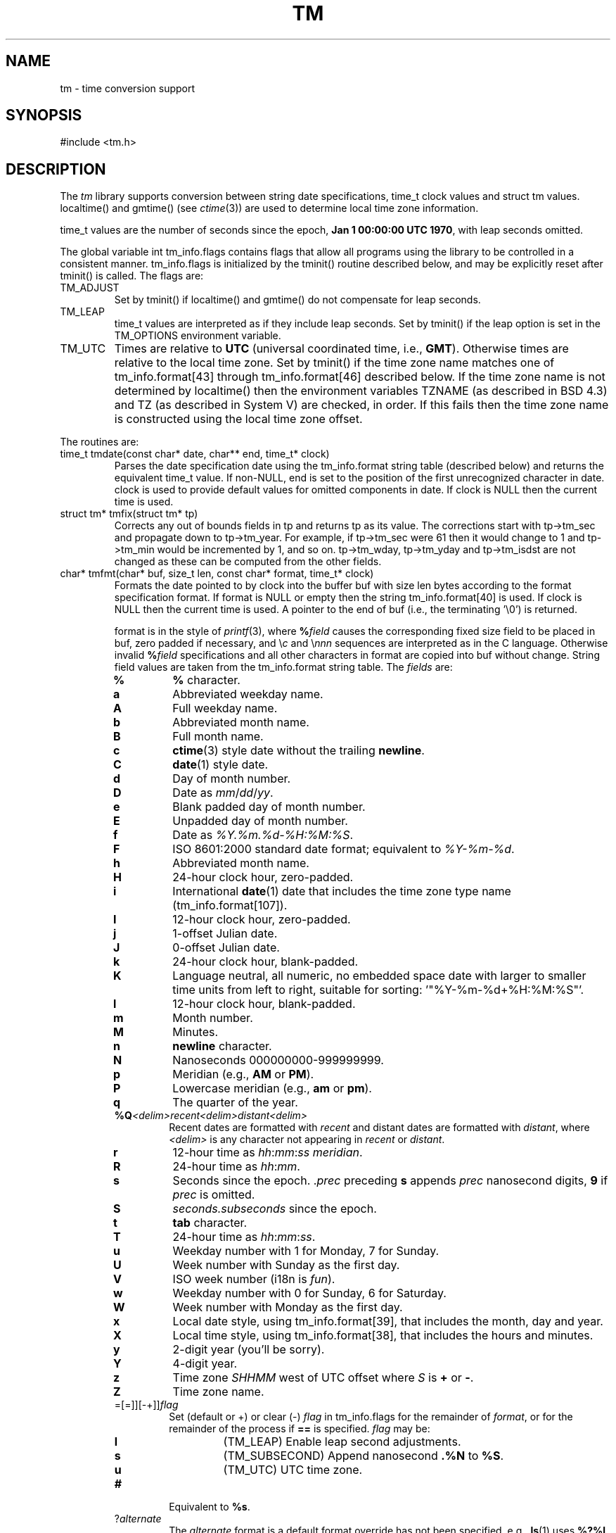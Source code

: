 .fp 5 CW
.de Af
.ds ;G \\*(;G\\f\\$1\\$3\\f\\$2
.if !\\$4 .Af \\$2 \\$1 "\\$4" "\\$5" "\\$6" "\\$7" "\\$8" "\\$9"
..
.de aF
.ie \\$3 .ft \\$1
.el \{\
.ds ;G \&
.nr ;G \\n(.f
.Af "\\$1" "\\$2" "\\$3" "\\$4" "\\$5" "\\$6" "\\$7" "\\$8" "\\$9"
\\*(;G
.ft \\n(;G \}
..
.de L
.aF 5 \\n(.f "\\$1" "\\$2" "\\$3" "\\$4" "\\$5" "\\$6" "\\$7"
..
.de LR
.aF 5 1 "\\$1" "\\$2" "\\$3" "\\$4" "\\$5" "\\$6" "\\$7"
..
.de RL
.aF 1 5 "\\$1" "\\$2" "\\$3" "\\$4" "\\$5" "\\$6" "\\$7"
..
.de EX		\" start example
.ta 1i 2i 3i 4i 5i 6i
.PP
.RS 
.PD 0
.ft 5
.nf
..
.de EE		\" end example
.fi
.ft
.PD
.RE
.PP
..
.TH TM 3
.SH NAME
tm \- time conversion support
.SH SYNOPSIS
.L "#include <tm.h>"
.SH DESCRIPTION
The
.I tm
library supports conversion between
string date specifications,
.L time_t
clock values and
.L "struct tm"
values.
.L localtime()
and
.L gmtime()
(see
.IR ctime (3))
are used to determine local time zone information.
.PP
.L time_t
values are the number of seconds since the epoch,
.BR "Jan 1 00:00:00 UTC 1970" ,
with leap seconds omitted.
.PP
The global variable
.L "int tm_info.flags"
contains flags that allow all programs using the library
to be controlled in a consistent manner.
.L tm_info.flags
is initialized by the
.L tminit()
routine described below, and may be explicitly reset after
.L tminit()
is called.
The flags are:
.TP
.L TM_ADJUST
Set by
.L tminit()
if
.L localtime()
and
.L gmtime()
do not compensate for leap seconds.
.TP
.L TM_LEAP
.L time_t
values are interpreted as if they include leap seconds.
Set by
.L tminit()
if the
.L leap
option is set in the
.L TM_OPTIONS
environment variable.
.TP
.L TM_UTC
Times are relative to
.B UTC
(universal coordinated time, i.e.,
.BR GMT ).
Otherwise times are relative to the local time zone.
Set by
.L tminit()
if the time zone name matches one of
.L tm_info.format[43]
through
.L tm_info.format[46]
described below.
If the time zone name is not determined by
.L localtime()
then the environment variables
.L TZNAME
(as described in BSD 4.3) and
.L TZ
(as described in System V)
are checked, in order.
If this fails then the time zone name is constructed using
the local time zone offset.
.PP
The routines are:
.TP
.L "time_t tmdate(const char* date, char** end, time_t* clock)"
Parses the date specification
.L date
using the
.L tm_info.format
string table (described below)
and returns the equivalent
.L time_t
value.
If
.RL non- NULL ,
.L end
is set to the position of the first unrecognized character in
.LR date .
.L clock
is used to provide default values for omitted components in
.LR date .
If
.L clock
is
.L NULL
then the current time is used.
.TP
.L "struct tm* tmfix(struct tm* tp)"
Corrects any out of bounds fields in
.L tp
and returns
.L tp
as its value.
The corrections start with
.L tp->tm_sec
and propagate down to
.LR tp->tm_year .
For example, if
.L tp->tm_sec
were 61 then it would change to 1 and
.L tp->tm_min
would be incremented by 1, and so on.
.LR tp->tm_wday ,
.LR tp->tm_yday
and
.L tp->tm_isdst
are not changed as these can be computed from the other fields.
.TP
.L "char* tmfmt(char* buf, size_t len, const char* format, time_t* clock)"
Formats the date pointed to by
.L clock
into the buffer
.L buf
with size
.L len
bytes according to the format specification
.LR format .
If
.L format
is
.L NULL
or empty then the string
.L tm_info.format[40]
is used.
If
.L clock
is
.L NULL
then the current time is used.
A pointer to the end of
.L buf
(i.e., the terminating
.LR "'\e0'" )
is returned.
.RS
.PP
.L format
is in the style of
.IR printf (3),
where
.BI % field
causes the corresponding fixed size field to be placed in
.LR buf ,
zero padded if necessary, and \e\fIc\fP and \e\fInnn\fP
sequences are interpreted as in the C language.
Otherwise invalid
.BI % field
specifications and all other characters in
.L format
are copied into
.L buf
without change.
String field values are taken from the
.L tm_info.format
string table.
The
.I fields
are:
.TP
.PD 0
.B %
.B %
character.
.TP
.B a
Abbreviated weekday name.
.TP
.B A
Full weekday name.
.TP
.B b
Abbreviated month name.
.TP
.B B
Full month name.
.TP
.B c
.BR ctime (3)
style date without the trailing
.BR newline .
.TP
.B C
.BR date (1)
style date.
.TP
.B d
Day of month number.
.TP
.B D
Date as
.IR mm / dd / yy .
.TP
.B e
Blank padded day of month number.
.TP
.B E
Unpadded day of month number.
.TP
.B f
Date as
.IR %Y.%m.%d-%H:%M:%S .
.TP
.B F
ISO 8601:2000 standard date format; equivalent to
.IR %Y-%m-%d .
.TP
.B h
Abbreviated month name.
.TP
.B H
24-hour clock hour, zero-padded.
.TP
.B i
International
.BR date (1)
date that includes the time zone type name
.RL ( tm_info.format[107] ).
.TP
.B I
12-hour clock hour, zero-padded.
.TP
.B j
1-offset Julian date.
.TP
.B J
0-offset Julian date.
.TP
.B k
24-hour clock hour, blank-padded.
.TP
.B K
Language neutral, all numeric, no embedded space date
with larger to smaller time units from left to right,
suitable for sorting:
.LR '"%Y-%m-%d+%H:%M:%S"' .
.TP
.B l
12-hour clock hour, blank-padded.
.TP
.B m
Month number.
.TP
.B M
Minutes.
.TP
.B n
.B newline
character.
.TP
.B N
Nanoseconds 000000000-999999999.
.TP
.B p
Meridian (e.g.,
.B AM
or
.BR PM ).
.TP
.B P
Lowercase meridian (e.g.,
.B am
or
.BR pm ).
.TP
.B q
The quarter of the year.
.TP
\fB%Q\fP\fI<delim>recent<delim>distant<delim>\fP
Recent dates are formatted with
.I recent
and distant dates are formatted with
.IR distant ,
where
.I <delim>
is any character not appearing in
.I recent
or
.IR distant .
.TP
.B r
12-hour time as
.IR hh : mm : ss
.IR meridian .
.TP
.B R
24-hour time as
.IR hh : mm .
.TP
.B s
Seconds since the epoch.
.RI . prec
preceding
.B s
appends
.I prec
nanosecond digits,
.B 9
if
.I prec
is omitted.
.TP
.B S
.I seconds.subseconds
since the epoch.
.TP
.B t
.B tab
character.
.TP
.B T
24-hour time as
.IR hh : mm : ss .
.TP
.B u
Weekday number with 1 for Monday, 7 for Sunday.
.TP
.B U
Week number with Sunday as the first day.
.TP
.B V
ISO week number (i18n is \fIfun\fP).
.TP
.B w
Weekday number with 0 for Sunday, 6 for Saturday.
.TP
.B W
Week number with Monday as the first day.
.TP
.B x
Local date style, using
.LR tm_info.format[39] ,
that includes the month, day and year.
.TP
.B X
Local time style, using
.LR tm_info.format[38] ,
that includes the hours and minutes.
.TP
.B y
2-digit year (you'll be sorry).
.TP
.B Y
4-digit year.
.TP
.B z
Time zone
.I SHHMM
west of UTC offset where
.I S
is
.B +
or
.BR - .
.TP
.B Z
Time zone name.
.TP
=[=]][-+]]\fIflag\fP
Set (default or +) or clear (-)
.I flag
in
.L tm_info.flags
for the remainder of
.IR format ,
or for the remainder of the process if
.B ==
is specified.
.I flag
may be:
.RS
.TP
.B l
.L (TM_LEAP)
Enable leap second adjustments.
.TP
.B s
.L (TM_SUBSECOND)
Append nanosecond
.B .%N
to
.BR %S .
.TP
.B u
.L (TM_UTC)
UTC time zone.
.RE
.TP
.B #
Equivalent to
.BR %s .
.TP
\fP?\fP\fIalternate\fP
The
.I alternate
format is a default format override has not been specified.
e.g.,
.BR ls (1)
uses
.BR %?%l .
Export
\f3TM_OPTIONS="format='\fP\fIoverride\fP\f3'"\fP
to override the default.
.PD
.RE
.TP
.L "void tminit(Tm_zone_t* zone)"
Implicitly called by the other
.I tm
library routines to initialize global data, including the
.L tm_info.format
table and the
.L tm_info.flags
global flags.
Global data should only be modified after an explicit call to
.LR tminit .
If
.L "zone != 0"
then it specifies a time zone other that the local time zone.
.TP
.L "void tmset(Tm_zone_t* zone);"
.L tmset
sets the reference timezone to
.LR zone .
.L tm_info.local
points to the local timezone and
.L tm_info.zone
points to the current reference timezone.
.TP
.L "time_t tmleap(time_t* clock)"
Returns a
.L time_t
value for the time pointed to by
.L clock
with leap seconds adjusted for external
routines that do not handle leap seconds.
If
.L clock
is
.L NULL
then the current time is used.
Adjustments are only done if the
.L TM_ADJUST
flag is set in
.LR tm_info.flags .
.TP
.L "struct tm* tmmake(time_t* clock)"
Returns a pointer to the
.L tm
struct corresponding to the time pointed to by
.LR clock .
If
.L clock
is
.L NULL
then the current time is used.
.TP
.L "time_t tmtime(struct tm* tp, int west)"
Returns the
.L time_t
value corresponding to
.LR tp .
If
.L west
is
.L TM_LOCALZONE
then
.L tm
is relative to the local time zone,
otherwise
.L west
is the number of minutes west of
.B UTC
with daylight savings time taken into account.
.LR tp->tm_wday ,
.LR tp->tm_yday
and
.L tp->tm_isdst
are ignored in the conversion.
.PP
The library routines use a table of date strings pointed to by
.LR "char** tm_info.format" .
The indices in
.L tm_info.format
are fixed by category.
.L tm_info.format
may be changed to point to other tables
according to local language and date conventions.
The contents by index (showing the USA English values) are:
.RS
.TP
.PD 0
.B 0-11
3-character abbreviated month names.
.TP
.B 12-23
Full month names.
.TP
.B 24-30
3-character abbreviated weekday names.
.TP
.B 31-37
Full weekday names.
.TP
.B 38
.L tmform()
local time format used by the
.B %X
field.
.TP
.B 39
.L tmform()
local date format used by the
.B %x
field.
.TP
.B 40
.L tmform()
format used if the
.L format
argument is
.L NULL
or empty.
.TP
.B 41-42
Meridian names: AM, PM.
.TP
.B 43-46
.B UTC
time zone names: UTC, UCT, CUT, GMT.
.TP
.B 47-50
Daylight savings time suffix names: DST.
.TP
.B 51-54
Suffixes to be ignored when matching strings in
.LR tmform() .
.TP
.B 55-61
Time part names: second, hour, minute, day, week, month, year.
.TP
.B 62-65
Hours of the day names: midnight, morning, noon, evening.
.TP
.B 66-68
Relative day names: yesterday, today, tomorrow.
.TP
.B 69-71
Past relative time references: last, ago, past.
.TP
.B 72-75
Current relative time references: this, now, current.
.TP
.B 75-77
Future relative time references: next, hence, coming.
.TP
.B 78-80
Exact relative time references: exactly.
.TP
.B 81-85
Noise words to be ignored: at, in, on.
.PD
.RE
.PP
Low level support functions and data are described in
.LR <tm.h> .
.SH EXAMPLES
.EX
#include <tm.h>
int main(void) {
    int       i;
    time_t    t;
    char      buf[128];
    struct {
        char* date;
        char* format;
    }         x[] = {
        "now",                 "%i",
        "2 months ago",        "%C",
        "this Wednesday noon", "%x %I:%M %p",
        "last December 25",    "%A",
        0,                     0
    };
    for (i = 0; x[i].date; i++) {
        t = tmdate(x[i].date, NULL, NULL);
        (void)tmform(buf, x[i].format, &t);
        puts(buf);
    }
}
.EE
produces
.EX
Fri Sep 30 12:10:14 USA EDT 1988
Fri Jul  1 00:00:00 EDT 1988
10/05/88 12:00 PM
Friday
.EE
.SH "SEE ALSO"
date(1), time(2), ctime(3)
.SH BUGS
.L "struct tm"
values may get clobbered by the
.I tm
library routines as the
.IR ctime (3)
and
.IR localtime (3)
routines typically return pointers to a single static
.L "struct tm"
area.
.L tmdate()
uses an internal international time zone name table that will
probably always be incomplete.
